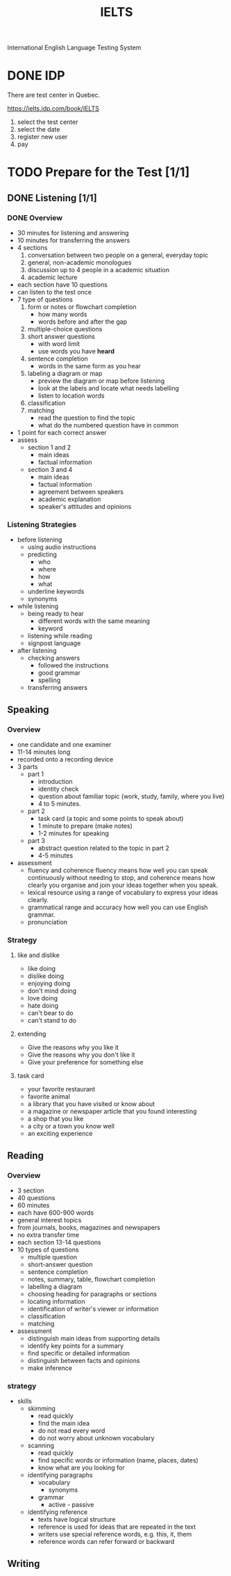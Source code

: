 :PROPERTIES:
:ID:       D857F945-9ABD-4776-A4D2-EF0DA173AF53
:END:
#+title: IELTS

International English Language Testing System

* DONE IDP
CLOSED: [2022-12-21 Wed 08:32]
:LOGBOOK:
- State "DONE"       from              [2022-12-21 Wed 08:32]
:END:
There are test center in Quebec.

https://ielts.idp.com/book/IELTS


1. select the test center
2. select the date
3. register new user
4. pay

* TODO Prepare for the Test [1/1]
** DONE Listening [1/1]
CLOSED: [2022-12-29 Thu 10:57]
:LOGBOOK:
- State "DONE"       from "TODO"       [2022-12-29 Thu 10:57]
:END:
*** DONE Overview
CLOSED: [2022-12-21 Wed 09:13]
:LOGBOOK:
- State "DONE"       from "DOING"      [2022-12-21 Wed 09:13]
:END:

- 30 minutes for listening and answering
- 10 minutes for transferring the answers
- 4 sections
  1. conversation between two people on a general, everyday topic
  2. general, non-academic monologues
  3. discussion up to 4 people in a academic situation
  4. academic lecture
- each section have 10 questions
- can listen to the test once
- 7 type of questions
  1. form or notes or flowchart completion
     - how many words
     - words before and after the gap
  2. multiple-choice questions
  3. short answer questions
     - with word limit
     - use words you have *heard*
  4. sentence completion
     - words in the same form as you hear
  5. labeling a diagram or map
     - preview the diagram or map before listening
     - look at the labels and locate what needs labelling
     - listen to location words
  6. classification
  7. matching
     - read the question to find the topic
     - what do the numbered question have in common
- 1 point for each correct answer
- assess
  - section 1 and 2
    - main ideas
    - factual information
  - section 3 and 4
    - main ideas
    - factual information
    - agreement between speakers
    - academic explanation
    - speaker's attitudes and opinions

*** Listening Strategies
- before listening
  - using audio instructions
  - predicting
    - who
    - where
    - how
    - what
  - underline keywords
  - synonyms
- while listening
  - being ready to hear
    - different words with the same meaning
    - keyword
  - listening while reading
  - signpost language
- after listening
  - checking answers
    - followed the instructions
    - good grammar
    - spelling
  - transferring answers


    

** Speaking
*** Overview
- one candidate and one examiner
- 11-14 minutes long
- recorded onto a recording device
- 3 parts
  - part 1
    - introduction
    - identity check
    - question about familiar topic (work, study, family, where you live)
    - 4 to 5 minutes. 
  - part 2
    - task card (a topic and some points to speak about)
    - 1 minute to prepare (make notes)
    - 1-2 minutes for speaking
  - part 3
    - abstract question related to the topic in part 2
    - 4-5 minutes
- assessment
  - fluency and coherence
    fluency means how well you can speak continuously without needing to stop, and coherence means how clearly you organise and join your ideas together when you speak.
  - lexical resource
    using a range of vocabulary to express your ideas clearly.
  - grammatical range and accuracy
    how well you can use English grammar.
  - pronunciation

*** Strategy

**** like and dislike
- like doing
- dislike doing
- enjoying doing
- don't mind doing
- love doing
- hate doing
- can't bear to do
- can't stand to do
**** extending 
- Give the reasons why you like it
- Give the reasons why you don't like it
- Give your preference for something else
**** task card
- your favorite restaurant
- favorite animal
- a library that you have visited or know about
- a magazine or newspaper article that you found interesting
- a shop that you like
- a city or a town you know well
- an exciting experience

  
** Reading

*** Overview
- 3 section
- 40 questions
- 60 minutes
- each have 600-900 words
- general interest topics
- from journals, books, magazines and newspapers
- no extra transfer time
- each section 13-14 questions
- 10 types of questions
  - multiple question
  - short-answer question
  - sentence completion
  - notes, summary, table, flowchart completion
  - labelling a diagram
  - choosing heading for paragraphs or sections
  - locating information
  - identification of writer's viewer or information
  - classification
  - matching
- assessment
  - distinguish main ideas from supporting details
  - identify key points for a summary
  - find specific or detailed information
  - distinguish between facts and opinions
  - make inference

*** strategy

- skills
  - skimming
    - read quickly
    - find the main idea
    - do not read every word
    - do not worry about unknown vocabulary
  - scanning
    - read quickly
    - find specific words or information (name, places, dates)
    - know what are you looking for
  - identifying paragraphs
    - vocabulary
      - synonyms
    - grammar
      - active - passive
  - identifying reference
    - texts have logical structure
    - reference is used for ideas that are repeated in the text
    - writers use special reference words, e.g. this, it, them
    - reference words can refer forward or backward
    
  
  
** Writing
